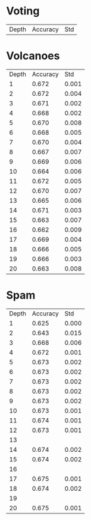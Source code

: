 * Voting

| Depth | Accuracy |   Std |

* Volcanoes

| Depth | Accuracy |   Std |
|     1 |    0.672 | 0.001 |
|     2 |    0.672 | 0.004 |
|     3 |    0.671 | 0.002 |
|     4 |    0.668 | 0.002 |
|     5 |    0.670 | 0.008 |
|     6 |    0.668 | 0.005 |
|     7 |    0.670 | 0.004 |
|     8 |    0.667 | 0.007 |
|     9 |    0.669 | 0.006 |
|    10 |    0.664 | 0.006 |
|    11 |    0.672 | 0.005 |
|    12 |    0.670 | 0.007 |
|    13 |    0.665 | 0.006 |
|    14 |    0.671 | 0.003 |
|    15 |    0.663 | 0.007 |
|    16 |    0.662 | 0.009 |
|    17 |    0.669 | 0.004 |
|    18 |    0.666 | 0.005 |
|    19 |    0.666 | 0.003 |
|    20 |    0.663 | 0.008 |

* Spam

| Depth | Accuracy |   Std |
|     1 |    0.625 | 0.000 |
|     2 |    0.643 | 0.015 |
|     3 |    0.668 | 0.006 |
|     4 |    0.672 | 0.001 |
|     5 |    0.673 | 0.002 |
|     6 |    0.673 | 0.002 |
|     7 |    0.673 | 0.002 |
|     8 |    0.673 | 0.002 |
|     9 |    0.673 | 0.002 |
|    10 |    0.673 | 0.001 |
|    11 |    0.674 | 0.001 |
|    12 |    0.673 | 0.001 |
|    13 |          |       |
|    14 |    0.674 | 0.002 |
|    15 |    0.674 | 0.002 |
|    16 |          |       |
|    17 |    0.675 | 0.001 |
|    18 |    0.674 | 0.002 |
|    19 |          |       |
|    20 |    0.675 | 0.001 |
